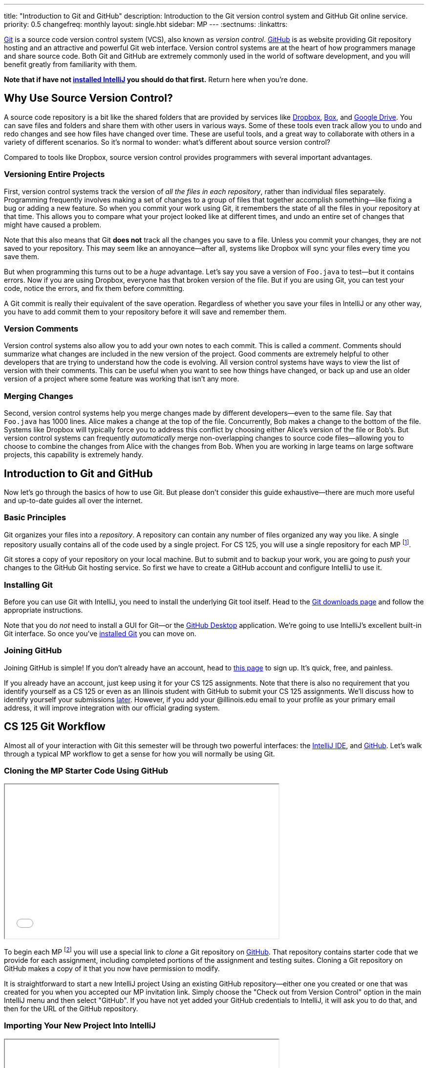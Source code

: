 ---
title: "Introduction to Git and GitHub"
description:
  Introduction to the Git version control system and GitHub Git online service.
priority: 0.5
changefreq: monthly
layout: single.hbt
sidebar: MP
---
:sectnums:
:linkattrs:

[.lead]
//
https://git-scm.com/[Git] is a source code version control system (VCS), also
known as _version control_.
//
https://github.com/[GitHub] is as website providing Git repository hosting and
an attractive and powerful Git web interface.
//
Version control systems are at the heart of how programmers manage and share
source code.
//
Both Git and GitHub are extremely commonly used in the world of software
development, and you will benefit greatly from familiarity with them.

[.alert.alert-warning]
--
**Note that if have not
//
link:/MP/setup/intellij/[installed IntelliJ]
//
you should do that first.**
//
Return here when you're done.
--

[[vcs]]
== Why Use Source Version Control?

A source code repository is a bit like the shared folders that are provided by
services like https://www.dropbox.com[Dropbox], https://www.box.com[Box], and
https://drive.google.com[Google Drive].
//
You can save files and folders and share them with other users in various
ways.
//
Some of these tools even track allow you to undo and redo changes and see how
files have changed over time.
//
These are useful tools, and a great way to collaborate with others in a
variety of different scenarios.
//
So it's normal to wonder: what's different about source version control?

Compared to tools like Dropbox, source version control provides programmers
with several important advantages.

=== Versioning Entire Projects

First, version control systems track the version of _all the files in each
repository_, rather than individual files separately.
//
Programming frequently involves making a set of changes to a group of files that
together accomplish something&mdash;like fixing a bug or adding a new feature.
//
So when you commit your work using Git, it remembers the state of all the files
in your repository at that time.
//
This allows you to compare what your project looked like at different times, and
undo an entire set of changes that might have caused a problem.

Note that this also means that Git **does not** track all the changes you save
to a file.
//
Unless you commit your changes, they are not saved to your repository.
//
This may seem like an annoyance&mdash;after all, systems like Dropbox will sync
your files every time you save them.

But when programming this turns out to be a _huge_ advantage.
//
Let's say you save a version of `Foo.java` to test&mdash;but it contains errors.
//
Now if you are using Dropbox, everyone has that broken version of the file.
//
But if you are using Git, you can test your code, notice the errors, and fix
them before committing.

A Git commit is really their equivalent of the save operation.
//
Regardless of whether you save your files in IntelliJ or any other way, you have
to add commit them to your repository before it will save and remember them.

=== Version Comments

Version control systems also allow you to add your own notes to each commit.
//
This is called a _comment_.
//
Comments should summarize what changes are included in the new version of the
project.
//
Good comments are extremely helpful to other developers that are trying to
understand how the code is evolving.
//
All version control systems have ways to view the list of version with their
comments.
//
This can be useful when you want to see how things have changed, or back up
and use an older version of a project where some feature was working that
isn't any more.

=== Merging Changes

Second, version control systems help you merge changes made by different
developers&mdash;even to the same file.
//
Say that `Foo.java` has 1000 lines.
//
Alice makes a change at the top of the file.
//
Concurrently, Bob makes a change to the bottom of the file.
//
Systems like Dropbox will typically force you to address this conflict by
choosing either Alice's version of the file or Bob's.
//
But version control systems can frequently _automatically_ merge
non-overlapping changes to source code files&mdash;allowing you to choose to
combine the changes from Alice with the changes from Bob.
//
When you are working in large teams on large software projects, this
capability is extremely handy.

[[git]]
== Introduction to Git and GitHub

[.lead]
//
Now let's go through the basics of how to use Git.
//
But please don't consider this guide exhaustive&mdash;there are much more useful
and up-to-date guides all over the internet.

=== Basic Principles

Git organizes your files into a _repository_.
//
A repository can contain any number of files organized any way you like.
//
A single repository usually contains all of the code used by a single project.
//
For CS 125, you will use a single repository for each MP footnote:[and for some
labs].

Git stores a copy of your repository on your local machine.
//
But to submit and to backup your work, you are going to _push_ your changes to
the GitHub Git hosting service.
//
So first we have to create a GitHub account and configure IntelliJ to use it.

[[install]]
=== Installing Git

Before you can use Git with IntelliJ, you need to install the underlying Git
tool itself.
//
Head to the
//
https://git-scm.com/downloads[Git downloads page]
//
and follow the appropriate instructions.

Note that you do _not_ need to install a GUI for Git&mdash;or the
//
https://desktop.github.com/[GitHub Desktop]
//
application.
//
We're going to use IntelliJ's excellent built-in Git interface.
//
So once you've
//
https://git-scm.com/downloads[installed Git]
//
you can move on.

[[account]]
=== Joining GitHub

Joining GitHub is simple!
//
If you don't already have an account, head to
//
https://github.com/join[this page]
//
to sign up.
//
It's quick, free, and painless.

If you already have an account, just keep using it for your CS 125 assignments.
//
Note that there is also no requirement that you identify yourself as a CS 125 or
even as an Illinois student with GitHub to submit your CS 125 assignments.
//
We'll discuss how to identify yourself your submissions
//
link:#identify[later].
//
However, if you add your @illinois.edu email to your profile as your primary
email address, it will improve integration with our official grading system.

[[workflow]]
== CS 125 Git Workflow

Almost all of your interaction with Git this semester will be through two
powerful interfaces: the
//
link:/MP/setup/intellij[IntelliJ IDE],
//
and
//
https://github.com/[GitHub].
//
Let's walk through a typical MP workflow to get a sense for how you will
normally be using Git.

=== Cloning the MP Starter Code Using GitHub

++++
<div class="row justify-content-center mt-3 mb-3">
  <div class="col-12 col-lg-8">
    <div class="embed-responsive embed-responsive-4by3">
      <iframe class="embed-responsive-item" width="560" height="315" src="//www.youtube.com/embed/A6DGPMlHnH4" allowfullscreen></iframe>
    </div>
  </div>
</div>
++++

To begin each MP footnote:[and many labs] you will use a special link to
_clone_ a Git repository on
//
https://github.com/[GitHub].
//
That repository contains starter code that we provide for each assignment,
including completed portions of the assignment and testing suites.
//
Cloning a Git repository on GitHub makes a copy of it that you now have
permission to modify.

It is straightforward to start a new IntelliJ project Using an existing GitHub
repository--either one you created or one that was created for you when you
accepted our MP invitation link.
//
Simply choose the "Check out from Version Control" option in the main IntelliJ
menu and then select "GitHub".
//
If you have not yet added your GitHub credentials to IntelliJ, it will ask you
to do that, and then for the URL of the GitHub repository.

=== Importing Your New Project Into IntelliJ

++++
<div class="row justify-content-center mt-3 mb-3">
  <div class="col-12 col-lg-8">
    <div class="embed-responsive embed-responsive-4by3">
      <iframe class="embed-responsive-item" width="560" height="315" src="//www.youtube.com/embed/nqRmvYRQlVQ" allowfullscreen></iframe>
    </div>
  </div>
</div>
++++

You will then use IntelliJ to import the new project from your remote GitHub
Repository.
//
IntelliJ makes this extremely easy: there is an option to create a new project
from a remote repository.
//
This step will download the code from GitHub to your local machine and allow you
to begin making and testing your changes.

[[identifying]]
=== Identifying Yourself

++++
<div class="row justify-content-center mt-3 mb-3">
  <div class="col-12 col-lg-8">
    <div class="embed-responsive embed-responsive-4by3">
      <iframe class="embed-responsive-item" width="560" height="315" src="//www.youtube.com/embed/aoGA3TiaIQg" allowfullscreen></iframe>
    </div>
  </div>
</div>
++++

Before you can run the local autograder or receive credit for a submission, you
must identify yourself.
//
This links your @illinois.edu identify to your repository so that you can
receive credit for your work.

In the root directory of each project you will submit, there is a file called
`email.txt`.
//
Enter your @illinois.edu email address into that file on a single line.

**Note that it is critical that you do this properly.**
//
If you enter an incorrect email address, you will not receive credit for your
work.
//
If you enter the email address of another student, we will investigate your
submission for plagiarism and potentially file a
//
https://history.illinois.edu/resources/faculty-resources/reporting-academic-integrity-infractions[FAIR
report].

=== Running the Autograder

++++
<div class="row justify-content-center mt-3 mb-3">
  <div class="col-12 col-lg-8">
    <div class="embed-responsive embed-responsive-4by3">
      <iframe class="embed-responsive-item" width="560" height="315" src="//www.youtube.com/embed/7LlLsX1N5SE" allowfullscreen></iframe>
    </div>
  </div>
</div>
++++

As you complete each assignment, you'll want to track your progress and get a
sense of how you are doing.
//
To aid with that process, we've provided an autograder that you can run as
many times as you like.
//
Each time, it _estimates_ the score that you'd earn on the assignment.

**Please note that the autograder only provides an estimate of your score.**
//
While we have tried as hard as possible to make the autograder run similarly on
your machine and in official grading, it is impossible to ensure identical
behavior.
//
So use the autograder to estimate your score as you go&mdash;but be sure to
submit and view your official score before the assignment deadline.

=== Committing (Saving) Your Work

++++
<div class="row justify-content-center mt-3 mb-3">
  <div class="col-12 col-lg-8">
    <div class="embed-responsive embed-responsive-4by3">
      <iframe class="embed-responsive-item" width="560" height="315" src="//www.youtube.com/embed/MGQTdoz_JJ0" allowfullscreen></iframe>
    </div>
  </div>
</div>
++++

Version control systems only save the change you have made when you
tell them to.
//
This is called a _commit_, and the process called _committing_.
//
Given that committing is essentially saving your changes, this have given rise
to memes like the one on the right.

Once you commit a version of a file, Git will remember its committed
contents forever&mdash;even if you change or delete it the file.
//
So you should get into the habit of committing early and often.
//
Here are some good times to commit your code:

* You just started a project&mdash;make sure to record it in its initial
state!
//
* You just finished writing a function&mdash;that way you can always get back
to that version if you make changes later.
//
* You just passed one test case&mdash;make sure that Git remembers what
worked forever!
//
* You are about to take a break or go to bed.
//
* The MP deadline is in thirty minutes&mdash;or in five minutes!

**Get in the habit now of committing your code regularly.**
//
Version control systems are very efficient at storing commits, and so the
overhead of performing them is small.
//
Better to have things saved than to want desperately to get back to a previous
version or remember how you did something and not have it committed.

Note that most version control systems will require you to tell them the first
time you want to add a new file to a project.
//
Once you do this once, that file will be tracked in the future&mdash;but there
is an initial step that you may sometimes miss.
//
However, IntelliJ is good about reminding you about this, as long as you don't
disable those reminders.

IntelliJ has a convenient interface for committing changes, adding commit messages,
pushing to GitHub, and generally tracking the state of your repository.

=== Pushing and Submitting Your Work

++++
<div class="row justify-content-center mt-3 mb-3">
  <div class="col-12 col-lg-8">
    <div class="embed-responsive embed-responsive-4by3">
      <iframe class="embed-responsive-item" width="560" height="315" src="//www.youtube.com/embed/S6LM_lR7bOg" allowfullscreen></iframe>
    </div>
  </div>
</div>
++++

For CS 125 you submit your work by _pushing_ it to GitHub.
//
We will grade each version of your MP that you push and provide you with the
best score modulo penalties and other score calculations.

== How to Learn More

As usual the internet is the best way to find out more about anything related
to technology.
//
There are great Git tutorials out there that you can find on Google.
//
And feel free to ask questions in the
//
https://cs125-forum.cs.illinois.edu/c/mps/git[Using Git forum category].
